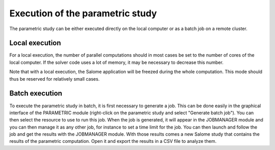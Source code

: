 ..
   Copyright (C) 2012-2014 EDF

   This file is part of SALOME PARAMETRIC module.

   SALOME PARAMETRIC module is free software: you can redistribute it and/or modify
   it under the terms of the GNU Lesser General Public License as published by
   the Free Software Foundation, either version 3 of the License, or
   (at your option) any later version.

   SALOME PARAMETRIC module is distributed in the hope that it will be useful,
   but WITHOUT ANY WARRANTY; without even the implied warranty of
   MERCHANTABILITY or FITNESS FOR A PARTICULAR PURPOSE.  See the
   GNU Lesser General Public License for more details.

   You should have received a copy of the GNU Lesser General Public License
   along with SALOME PARAMETRIC module.  If not, see <http://www.gnu.org/licenses/>.


=================================
Execution of the parametric study
=================================

The parametric study can be either executed directly on the local computer or
as a batch job on a remote cluster.

Local execution
===============

For a local execution, the number of parallel computations should in most
cases be set to the number of cores of the local computer. If the solver code
uses a lot of memory, it may be necessary to decrease this number.

Note that with a local execution, the Salome application will be freezed
during the whole computation. This mode should thus be reserved for relatively
small cases.

Batch execution
===============

To execute the parametric study in batch, it is first necessary to generate a
job. This can be done easily in the graphical interface of the PARAMETRIC
module (right-click on the parametric study and select "Generate batch job").
You can then select the resource to use to run this job. When the job is
generated, it will appear in the JOBMANAGER module and you can then manage it
as any other job, for instance to set a time limit for the job. You can then
launch and follow the job and get the results with the JOBMANAGER module. With
those results comes a new Salome study that contains the results of the
parametric computation. Open it and export the results in a CSV file to
analyze them.
